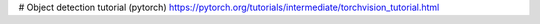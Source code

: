 # Object detection tutorial (pytorch)
https://pytorch.org/tutorials/intermediate/torchvision_tutorial.html

